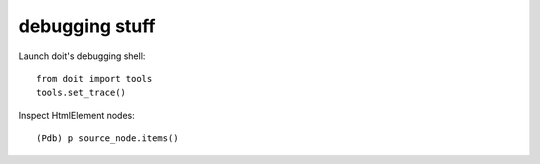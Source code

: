 ================
 debugging stuff
================


Launch doit's debugging shell:

::

    from doit import tools
    tools.set_trace()


Inspect HtmlElement nodes:

::

    (Pdb) p source_node.items()

